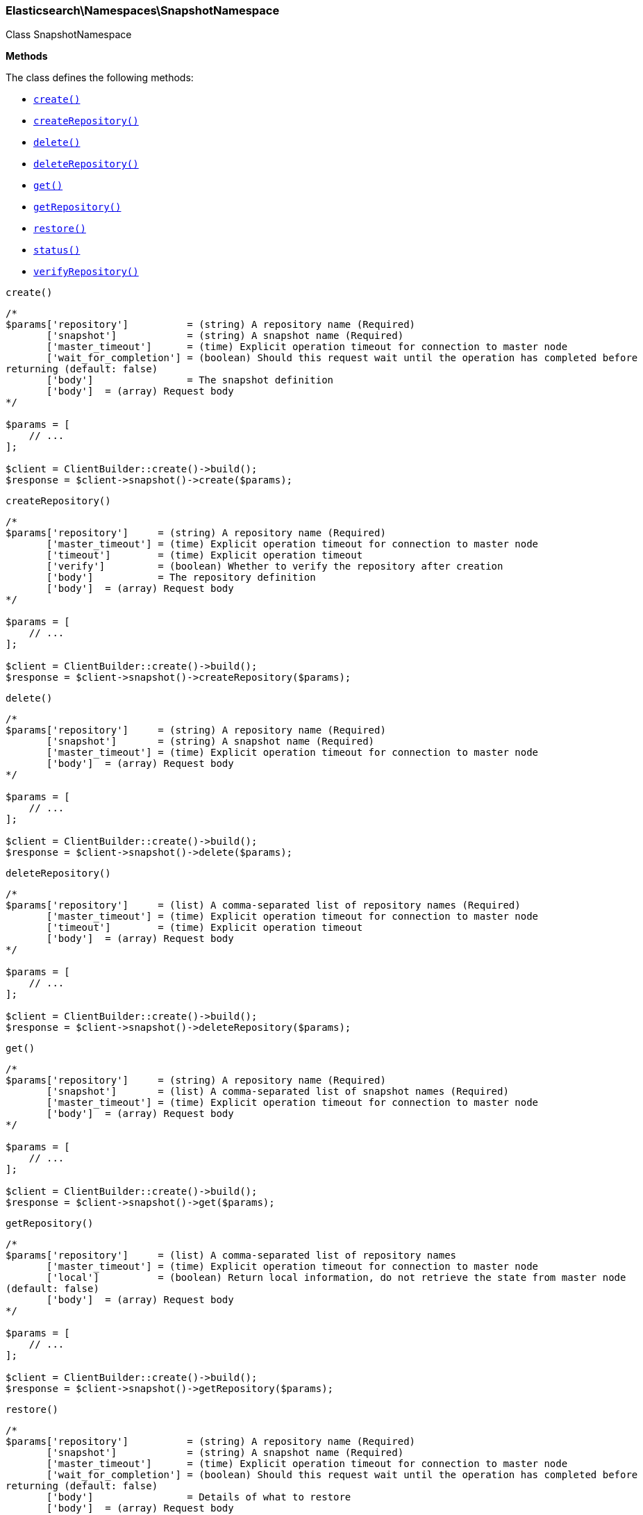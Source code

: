 

[[Elasticsearch_Namespaces_SnapshotNamespace]]
=== Elasticsearch\Namespaces\SnapshotNamespace



Class SnapshotNamespace


*Methods*

The class defines the following methods:

* <<Elasticsearch_Namespaces_SnapshotNamespacecreate_create,`create()`>>
* <<Elasticsearch_Namespaces_SnapshotNamespacecreateRepository_createRepository,`createRepository()`>>
* <<Elasticsearch_Namespaces_SnapshotNamespacedelete_delete,`delete()`>>
* <<Elasticsearch_Namespaces_SnapshotNamespacedeleteRepository_deleteRepository,`deleteRepository()`>>
* <<Elasticsearch_Namespaces_SnapshotNamespaceget_get,`get()`>>
* <<Elasticsearch_Namespaces_SnapshotNamespacegetRepository_getRepository,`getRepository()`>>
* <<Elasticsearch_Namespaces_SnapshotNamespacerestore_restore,`restore()`>>
* <<Elasticsearch_Namespaces_SnapshotNamespacestatus_status,`status()`>>
* <<Elasticsearch_Namespaces_SnapshotNamespaceverifyRepository_verifyRepository,`verifyRepository()`>>



[[Elasticsearch_Namespaces_SnapshotNamespacecreate_create]]
.`create()`
****
[source,php]
----
/*
$params['repository']          = (string) A repository name (Required)
       ['snapshot']            = (string) A snapshot name (Required)
       ['master_timeout']      = (time) Explicit operation timeout for connection to master node
       ['wait_for_completion'] = (boolean) Should this request wait until the operation has completed before
returning (default: false)
       ['body']                = The snapshot definition
       ['body']  = (array) Request body
*/

$params = [
    // ...
];

$client = ClientBuilder::create()->build();
$response = $client->snapshot()->create($params);
----
****



[[Elasticsearch_Namespaces_SnapshotNamespacecreateRepository_createRepository]]
.`createRepository()`
****
[source,php]
----
/*
$params['repository']     = (string) A repository name (Required)
       ['master_timeout'] = (time) Explicit operation timeout for connection to master node
       ['timeout']        = (time) Explicit operation timeout
       ['verify']         = (boolean) Whether to verify the repository after creation
       ['body']           = The repository definition
       ['body']  = (array) Request body
*/

$params = [
    // ...
];

$client = ClientBuilder::create()->build();
$response = $client->snapshot()->createRepository($params);
----
****



[[Elasticsearch_Namespaces_SnapshotNamespacedelete_delete]]
.`delete()`
****
[source,php]
----
/*
$params['repository']     = (string) A repository name (Required)
       ['snapshot']       = (string) A snapshot name (Required)
       ['master_timeout'] = (time) Explicit operation timeout for connection to master node
       ['body']  = (array) Request body
*/

$params = [
    // ...
];

$client = ClientBuilder::create()->build();
$response = $client->snapshot()->delete($params);
----
****



[[Elasticsearch_Namespaces_SnapshotNamespacedeleteRepository_deleteRepository]]
.`deleteRepository()`
****
[source,php]
----
/*
$params['repository']     = (list) A comma-separated list of repository names (Required)
       ['master_timeout'] = (time) Explicit operation timeout for connection to master node
       ['timeout']        = (time) Explicit operation timeout
       ['body']  = (array) Request body
*/

$params = [
    // ...
];

$client = ClientBuilder::create()->build();
$response = $client->snapshot()->deleteRepository($params);
----
****



[[Elasticsearch_Namespaces_SnapshotNamespaceget_get]]
.`get()`
****
[source,php]
----
/*
$params['repository']     = (string) A repository name (Required)
       ['snapshot']       = (list) A comma-separated list of snapshot names (Required)
       ['master_timeout'] = (time) Explicit operation timeout for connection to master node
       ['body']  = (array) Request body
*/

$params = [
    // ...
];

$client = ClientBuilder::create()->build();
$response = $client->snapshot()->get($params);
----
****



[[Elasticsearch_Namespaces_SnapshotNamespacegetRepository_getRepository]]
.`getRepository()`
****
[source,php]
----
/*
$params['repository']     = (list) A comma-separated list of repository names
       ['master_timeout'] = (time) Explicit operation timeout for connection to master node
       ['local']          = (boolean) Return local information, do not retrieve the state from master node
(default: false)
       ['body']  = (array) Request body
*/

$params = [
    // ...
];

$client = ClientBuilder::create()->build();
$response = $client->snapshot()->getRepository($params);
----
****



[[Elasticsearch_Namespaces_SnapshotNamespacerestore_restore]]
.`restore()`
****
[source,php]
----
/*
$params['repository']          = (string) A repository name (Required)
       ['snapshot']            = (string) A snapshot name (Required)
       ['master_timeout']      = (time) Explicit operation timeout for connection to master node
       ['wait_for_completion'] = (boolean) Should this request wait until the operation has completed before
returning (default: false)
       ['body']                = Details of what to restore
       ['body']  = (array) Request body
*/

$params = [
    // ...
];

$client = ClientBuilder::create()->build();
$response = $client->snapshot()->restore($params);
----
****



[[Elasticsearch_Namespaces_SnapshotNamespacestatus_status]]
.`status()`
****
[source,php]
----
/*
$params['repository']     = (string) A repository name
       ['snapshot']       = (list) A comma-separated list of snapshot names
       ['master_timeout'] = (time) Explicit operation timeout for connection to master node
       ['body']  = (array) Request body
*/

$params = [
    // ...
];

$client = ClientBuilder::create()->build();
$response = $client->snapshot()->status($params);
----
****



[[Elasticsearch_Namespaces_SnapshotNamespaceverifyRepository_verifyRepository]]
.`verifyRepository()`
****
[source,php]
----
/*
$params['repository']     = (string) A repository name (Required)
       ['master_timeout'] = (time) Explicit operation timeout for connection to master node
       ['timeout']        = (time) Explicit operation timeout
       ['body']  = (array) Request body
*/

$params = [
    // ...
];

$client = ClientBuilder::create()->build();
$response = $client->snapshot()->verifyRepository($params);
----
****


